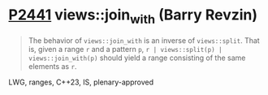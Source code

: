 * [[https://wg21.link/p2441][P2441]] views::join_with (Barry Revzin)
:PROPERTIES:
:CUSTOM_ID: p2441-viewsjoin_with-barry-revzin
:END:
#+begin_quote
The behavior of ~views::join_with~ is an inverse of ~views::split~. That is, given a range ~r~ and a pattern ~p~, ~r | views::split(p) | views::join_with(p)~ should yield a range consisting of the same elements as ~r~.
#+end_quote
LWG, ranges, C++23, IS, plenary-approved
